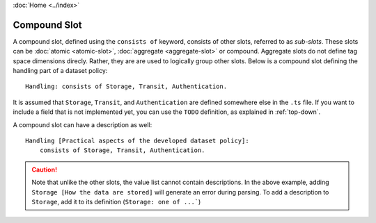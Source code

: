 :doc:`Home <../index>`

.. index:: Compound Slot

Compound Slot
=============

A compound slot, defined using the ``consists of`` keyword, consists of other slots, referred to as *sub-slots*. These slots can be :doc:`atomic <atomic-slot>`, :doc:`aggregate <aggregate-slot>` or compound. Aggregate slots do not define tag space dimensions direcly. Rather, they are are used to logically group other slots. Below is a compound slot defining the handling part of a dataset policy::

  Handling: consists of Storage, Transit, Authentication.

It is assumed that ``Storage``, ``Transit``, and ``Authentication`` are defined somewhere else in the ``.ts`` file. If you want to include a field that is not implemented yet, you can use the ``TODO`` definition, as explained in :ref:`top-down`.

A compound slot can have a description as well::

  Handling [Practical aspects of the developed dataset policy]:
      consists of Storage, Transit, Authentication.


.. caution:: Note that unlike the other slots, the value list cannot contain descriptions.
             In the above example, adding ``Storage [How the data are stored]`` will generate
             an error during parsing. To add a description to ``Storage``, add it to its
             definition (``Storage: one of ...```)
